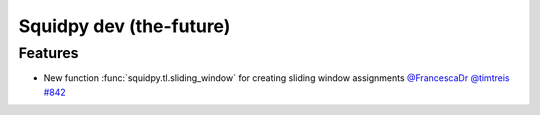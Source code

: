 Squidpy dev (the-future)
========================

Features
--------

- New function :func:`squidpy.tl.sliding_window` for creating sliding window assignments
  `@FrancescaDr <https://github.com/FrancescaDr>`__
  `@timtreis <https://github.com/timtreis>`__
  `#842 <https://github.com/scverse/squidpy/pull/859>`__
